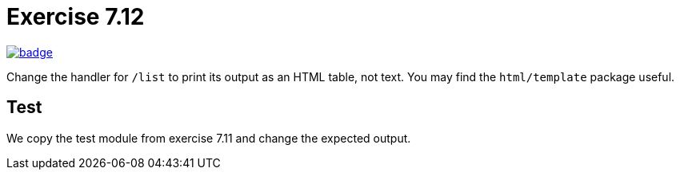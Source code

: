 = Exercise 7.12
// Refs:
:url-base: https://github.com/fenegroni/TGPL-exercise-solutions
:url-workflows: {url-base}/workflows
:url-actions: {url-base}/actions
:badge-exercise: image:{url-workflows}/Exercise 7.12/badge.svg?branch=main[link={url-actions}]

{badge-exercise}

Change the handler for `/list` to print its output as an HTML table, not text.
You may find the `html/template` package useful.

== Test

We copy the test module from exercise 7.11 and change the expected output.
